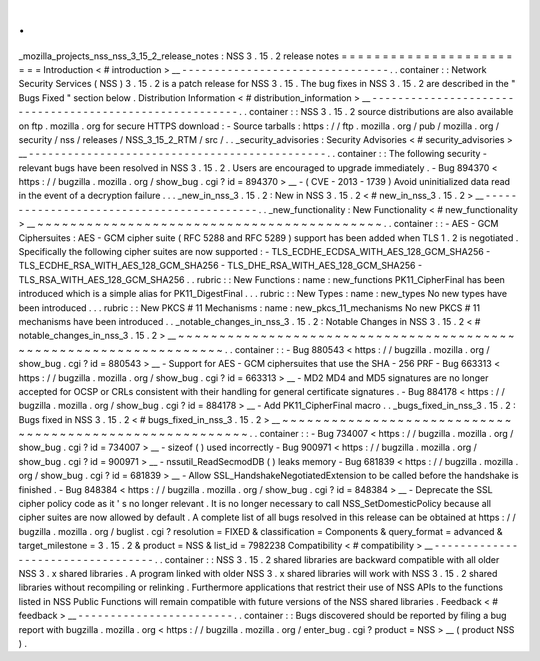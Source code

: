 .
.
_mozilla_projects_nss_nss_3_15_2_release_notes
:
NSS
3
.
15
.
2
release
notes
=
=
=
=
=
=
=
=
=
=
=
=
=
=
=
=
=
=
=
=
=
=
=
=
Introduction
<
#
introduction
>
__
-
-
-
-
-
-
-
-
-
-
-
-
-
-
-
-
-
-
-
-
-
-
-
-
-
-
-
-
-
-
-
-
.
.
container
:
:
Network
Security
Services
(
NSS
)
3
.
15
.
2
is
a
patch
release
for
NSS
3
.
15
.
The
bug
fixes
in
NSS
3
.
15
.
2
are
described
in
the
"
Bugs
Fixed
"
section
below
.
Distribution
Information
<
#
distribution_information
>
__
-
-
-
-
-
-
-
-
-
-
-
-
-
-
-
-
-
-
-
-
-
-
-
-
-
-
-
-
-
-
-
-
-
-
-
-
-
-
-
-
-
-
-
-
-
-
-
-
-
-
-
-
-
-
-
-
.
.
container
:
:
NSS
3
.
15
.
2
source
distributions
are
also
available
on
ftp
.
mozilla
.
org
for
secure
HTTPS
download
:
-
Source
tarballs
:
https
:
/
/
ftp
.
mozilla
.
org
/
pub
/
mozilla
.
org
/
security
/
nss
/
releases
/
NSS_3_15_2_RTM
/
src
/
.
.
_security_advisories
:
Security
Advisories
<
#
security_advisories
>
__
-
-
-
-
-
-
-
-
-
-
-
-
-
-
-
-
-
-
-
-
-
-
-
-
-
-
-
-
-
-
-
-
-
-
-
-
-
-
-
-
-
-
-
-
-
-
.
.
container
:
:
The
following
security
-
relevant
bugs
have
been
resolved
in
NSS
3
.
15
.
2
.
Users
are
encouraged
to
upgrade
immediately
.
-
Bug
894370
<
https
:
/
/
bugzilla
.
mozilla
.
org
/
show_bug
.
cgi
?
id
=
894370
>
__
-
(
CVE
-
2013
-
1739
)
Avoid
uninitialized
data
read
in
the
event
of
a
decryption
failure
.
.
.
_new_in_nss_3
.
15
.
2
:
New
in
NSS
3
.
15
.
2
<
#
new_in_nss_3
.
15
.
2
>
__
-
-
-
-
-
-
-
-
-
-
-
-
-
-
-
-
-
-
-
-
-
-
-
-
-
-
-
-
-
-
-
-
-
-
-
-
-
-
-
-
-
-
.
.
_new_functionality
:
New
Functionality
<
#
new_functionality
>
__
~
~
~
~
~
~
~
~
~
~
~
~
~
~
~
~
~
~
~
~
~
~
~
~
~
~
~
~
~
~
~
~
~
~
~
~
~
~
~
~
~
~
.
.
container
:
:
-
AES
-
GCM
Ciphersuites
:
AES
-
GCM
cipher
suite
(
RFC
5288
and
RFC
5289
)
support
has
been
added
when
TLS
1
.
2
is
negotiated
.
Specifically
the
following
cipher
suites
are
now
supported
:
-
TLS_ECDHE_ECDSA_WITH_AES_128_GCM_SHA256
-
TLS_ECDHE_RSA_WITH_AES_128_GCM_SHA256
-
TLS_DHE_RSA_WITH_AES_128_GCM_SHA256
-
TLS_RSA_WITH_AES_128_GCM_SHA256
.
.
rubric
:
:
New
Functions
:
name
:
new_functions
PK11_CipherFinal
has
been
introduced
which
is
a
simple
alias
for
PK11_DigestFinal
.
.
.
rubric
:
:
New
Types
:
name
:
new_types
No
new
types
have
been
introduced
.
.
.
rubric
:
:
New
PKCS
#
11
Mechanisms
:
name
:
new_pkcs_11_mechanisms
No
new
PKCS
#
11
mechanisms
have
been
introduced
.
.
_notable_changes_in_nss_3
.
15
.
2
:
Notable
Changes
in
NSS
3
.
15
.
2
<
#
notable_changes_in_nss_3
.
15
.
2
>
__
~
~
~
~
~
~
~
~
~
~
~
~
~
~
~
~
~
~
~
~
~
~
~
~
~
~
~
~
~
~
~
~
~
~
~
~
~
~
~
~
~
~
~
~
~
~
~
~
~
~
~
~
~
~
~
~
~
~
~
~
~
~
~
~
~
~
.
.
container
:
:
-
Bug
880543
<
https
:
/
/
bugzilla
.
mozilla
.
org
/
show_bug
.
cgi
?
id
=
880543
>
__
-
Support
for
AES
-
GCM
ciphersuites
that
use
the
SHA
-
256
PRF
-
Bug
663313
<
https
:
/
/
bugzilla
.
mozilla
.
org
/
show_bug
.
cgi
?
id
=
663313
>
__
-
MD2
MD4
and
MD5
signatures
are
no
longer
accepted
for
OCSP
or
CRLs
consistent
with
their
handling
for
general
certificate
signatures
.
-
Bug
884178
<
https
:
/
/
bugzilla
.
mozilla
.
org
/
show_bug
.
cgi
?
id
=
884178
>
__
-
Add
PK11_CipherFinal
macro
.
.
_bugs_fixed_in_nss_3
.
15
.
2
:
Bugs
fixed
in
NSS
3
.
15
.
2
<
#
bugs_fixed_in_nss_3
.
15
.
2
>
__
~
~
~
~
~
~
~
~
~
~
~
~
~
~
~
~
~
~
~
~
~
~
~
~
~
~
~
~
~
~
~
~
~
~
~
~
~
~
~
~
~
~
~
~
~
~
~
~
~
~
~
~
~
~
~
~
.
.
container
:
:
-
Bug
734007
<
https
:
/
/
bugzilla
.
mozilla
.
org
/
show_bug
.
cgi
?
id
=
734007
>
__
-
sizeof
(
)
used
incorrectly
-
Bug
900971
<
https
:
/
/
bugzilla
.
mozilla
.
org
/
show_bug
.
cgi
?
id
=
900971
>
__
-
nssutil_ReadSecmodDB
(
)
leaks
memory
-
Bug
681839
<
https
:
/
/
bugzilla
.
mozilla
.
org
/
show_bug
.
cgi
?
id
=
681839
>
__
-
Allow
SSL_HandshakeNegotiatedExtension
to
be
called
before
the
handshake
is
finished
.
-
Bug
848384
<
https
:
/
/
bugzilla
.
mozilla
.
org
/
show_bug
.
cgi
?
id
=
848384
>
__
-
Deprecate
the
SSL
cipher
policy
code
as
it
'
s
no
longer
relevant
.
It
is
no
longer
necessary
to
call
NSS_SetDomesticPolicy
because
all
cipher
suites
are
now
allowed
by
default
.
A
complete
list
of
all
bugs
resolved
in
this
release
can
be
obtained
at
https
:
/
/
bugzilla
.
mozilla
.
org
/
buglist
.
cgi
?
resolution
=
FIXED
&
classification
=
Components
&
query_format
=
advanced
&
target_milestone
=
3
.
15
.
2
&
product
=
NSS
&
list_id
=
7982238
Compatibility
<
#
compatibility
>
__
-
-
-
-
-
-
-
-
-
-
-
-
-
-
-
-
-
-
-
-
-
-
-
-
-
-
-
-
-
-
-
-
-
-
.
.
container
:
:
NSS
3
.
15
.
2
shared
libraries
are
backward
compatible
with
all
older
NSS
3
.
x
shared
libraries
.
A
program
linked
with
older
NSS
3
.
x
shared
libraries
will
work
with
NSS
3
.
15
.
2
shared
libraries
without
recompiling
or
relinking
.
Furthermore
applications
that
restrict
their
use
of
NSS
APIs
to
the
functions
listed
in
NSS
Public
Functions
will
remain
compatible
with
future
versions
of
the
NSS
shared
libraries
.
Feedback
<
#
feedback
>
__
-
-
-
-
-
-
-
-
-
-
-
-
-
-
-
-
-
-
-
-
-
-
-
-
.
.
container
:
:
Bugs
discovered
should
be
reported
by
filing
a
bug
report
with
bugzilla
.
mozilla
.
org
<
https
:
/
/
bugzilla
.
mozilla
.
org
/
enter_bug
.
cgi
?
product
=
NSS
>
__
(
product
NSS
)
.

